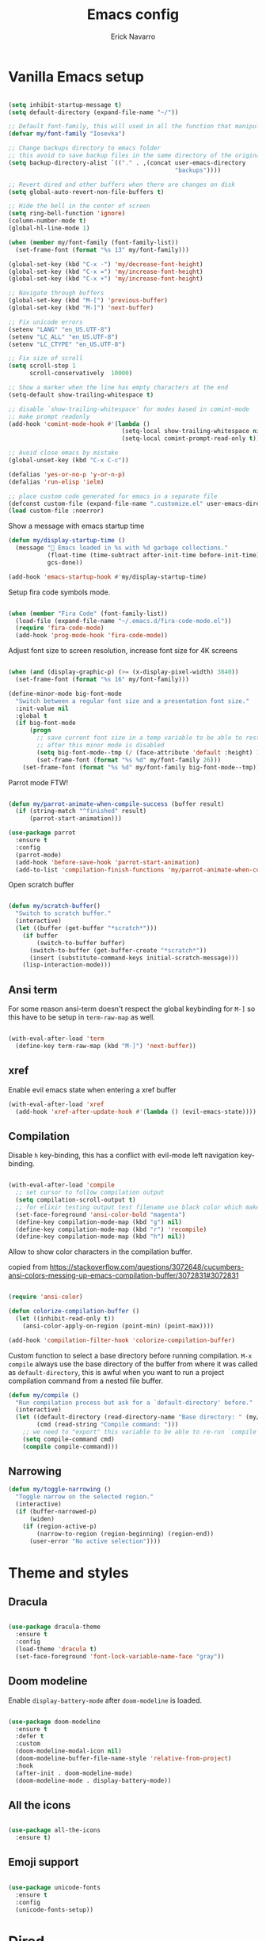 #+TITLE: Emacs config
#+AUTHOR: Erick Navarro

* Vanilla Emacs setup

#+BEGIN_SRC emacs-lisp

(setq inhibit-startup-message t)
(setq default-directory (expand-file-name "~/"))

;; Default font-family, this will used in all the function that manipulates font settings
(defvar my/font-family "Iosevka")

;; Change backups directory to emacs folder
;; this avoid to save backup files in the same directory of the original files
(setq backup-directory-alist `(("." . ,(concat user-emacs-directory
                                               "backups"))))

;; Revert dired and other buffers when there are changes on disk
(setq global-auto-revert-non-file-buffers t)

;; Hide the bell in the center of screen
(setq ring-bell-function 'ignore)
(column-number-mode t)
(global-hl-line-mode 1)

(when (member my/font-family (font-family-list))
  (set-frame-font (format "%s 13" my/font-family)))

(global-set-key (kbd "C-x -") 'my/decrease-font-height)
(global-set-key (kbd "C-x =") 'my/increase-font-height)
(global-set-key (kbd "C-x +") 'my/increase-font-height)

;; Navigate through buffers
(global-set-key (kbd "M-[") 'previous-buffer)
(global-set-key (kbd "M-]") 'next-buffer)

;; Fix unicode errors
(setenv "LANG" "en_US.UTF-8")
(setenv "LC_ALL" "en_US.UTF-8")
(setenv "LC_CTYPE" "en_US.UTF-8")

;; Fix size of scroll
(setq scroll-step 1
      scroll-conservatively  10000)

;; Show a marker when the line has empty characters at the end
(setq-default show-trailing-whitespace t)

;; disable `show-trailing-whitespace' for modes based in comint-mode
;; make prompt readonly
(add-hook 'comint-mode-hook #'(lambda ()
                                (setq-local show-trailing-whitespace nil)
                                (setq-local comint-prompt-read-only t)))

;; Avoid close emacs by mistake
(global-unset-key (kbd "C-x C-c"))

(defalias 'yes-or-no-p 'y-or-n-p)
(defalias 'run-elisp 'ielm)

;; place custom code generated for emacs in a separate file
(defconst custom-file (expand-file-name ".customize.el" user-emacs-directory))
(load custom-file :noerror)

#+END_SRC

Show a message with emacs startup time

#+begin_src emacs-lisp
(defun my/display-startup-time ()
  (message "🚀 Emacs loaded in %s with %d garbage collections."
           (float-time (time-subtract after-init-time before-init-time))
           gcs-done))

(add-hook 'emacs-startup-hook #'my/display-startup-time)
#+end_src

Setup fira code symbols mode.

#+BEGIN_SRC emacs-lisp

(when (member "Fira Code" (font-family-list))
  (load-file (expand-file-name "~/.emacs.d/fira-code-mode.el"))
  (require 'fira-code-mode)
  (add-hook 'prog-mode-hook 'fira-code-mode))

#+END_SRC

Adjust font size to screen resolution, increase font size for 4K screens

#+BEGIN_SRC emacs-lisp

(when (and (display-graphic-p) (>= (x-display-pixel-width) 3840))
  (set-frame-font (format "%s 16" my/font-family)))

#+END_SRC

#+begin_src emacs-lisp
(define-minor-mode big-font-mode
  "Switch between a regular font size and a presentation font size."
  :init-value nil
  :global t
  (if big-font-mode
      (progn
        ;; save current font size in a temp variable to be able to restore it
        ;; after this minor mode is disabled
        (setq big-font-mode--tmp (/ (face-attribute 'default :height) 10))
        (set-frame-font (format "%s %d" my/font-family 26)))
    (set-frame-font (format "%s %d" my/font-family big-font-mode--tmp))))
#+end_src

Parrot mode FTW!

#+BEGIN_SRC emacs-lisp

(defun my/parrot-animate-when-compile-success (buffer result)
  (if (string-match "^finished" result)
      (parrot-start-animation)))

(use-package parrot
  :ensure t
  :config
  (parrot-mode)
  (add-hook 'before-save-hook 'parrot-start-animation)
  (add-to-list 'compilation-finish-functions 'my/parrot-animate-when-compile-success))

#+END_SRC

Open scratch buffer

#+BEGIN_SRC emacs-lisp

(defun my/scratch-buffer()
  "Switch to scratch buffer."
  (interactive)
  (let ((buffer (get-buffer "*scratch*")))
    (if buffer
        (switch-to-buffer buffer)
      (switch-to-buffer (get-buffer-create "*scratch*"))
      (insert (substitute-command-keys initial-scratch-message)))
    (lisp-interaction-mode)))

#+END_SRC

** Ansi term

For some reason ansi-term doesn't respect the global keybinding for =M-]= so this have to be setup in =term-raw-map= as well.

#+BEGIN_SRC emacs-lisp

(with-eval-after-load 'term
  (define-key term-raw-map (kbd "M-]") 'next-buffer))

#+END_SRC

** xref

Enable evil emacs state when entering a xref buffer

#+begin_src emacs-lisp
(with-eval-after-load 'xref
  (add-hook 'xref-after-update-hook #'(lambda () (evil-emacs-state))))
#+end_src

** Compilation

Disable =h= key-binding, this has a conflict with evil-mode left navigation key-binding.

#+BEGIN_SRC emacs-lisp

(with-eval-after-load 'compile
  ;; set cursor to follow compilation output
  (setq compilation-scroll-output t)
  ;; for elixir testing output test filename use black color which makes it ineligible
  (set-face-foreground 'ansi-color-bold "magenta")
  (define-key compilation-mode-map (kbd "g") nil)
  (define-key compilation-mode-map (kbd "r") 'recompile)
  (define-key compilation-mode-map (kbd "h") nil))

#+END_SRC

Allow to show color characters in the compilation buffer.

copied from https://stackoverflow.com/questions/3072648/cucumbers-ansi-colors-messing-up-emacs-compilation-buffer/3072831#3072831

#+BEGIN_SRC emacs-lisp

(require 'ansi-color)

(defun colorize-compilation-buffer ()
  (let ((inhibit-read-only t))
    (ansi-color-apply-on-region (point-min) (point-max))))

(add-hook 'compilation-filter-hook 'colorize-compilation-buffer)

#+END_SRC

Custom function to select a base directory before running compilation. ~M-x compile~ always use the base directory of the buffer from where it was called as ~default-directory~, this is awful when you want to run a project compilation command from a nested file buffer.

#+begin_src emacs-lisp
(defun my/compile ()
  "Run compilation process but ask for a `default-directory' before."
  (interactive)
  (let ((default-directory (read-directory-name "Base directory: " (my/project-root)))
        (cmd (read-string "Compile command: ")))
    ;; we need to "export" this variable to be able to re-run `compile' command
    (setq compile-command cmd)
    (compile compile-command)))
#+end_src

** Narrowing

#+begin_src emacs-lisp
(defun my/toggle-narrowing ()
  "Toggle narrow on the selected region."
  (interactive)
  (if (buffer-narrowed-p)
      (widen)
    (if (region-active-p)
        (narrow-to-region (region-beginning) (region-end))
      (user-error "No active selection"))))
#+end_src

* Theme and styles

** Dracula

#+BEGIN_SRC emacs-lisp

(use-package dracula-theme
  :ensure t
  :config
  (load-theme 'dracula t)
  (set-face-foreground 'font-lock-variable-name-face "gray"))

#+END_SRC

** Doom modeline

Enable =display-battery-mode= after =doom-modeline= is loaded.

#+BEGIN_SRC emacs-lisp

(use-package doom-modeline
  :ensure t
  :defer t
  :custom
  (doom-modeline-modal-icon nil)
  (doom-modeline-buffer-file-name-style 'relative-from-project)
  :hook
  (after-init . doom-modeline-mode)
  (doom-modeline-mode . display-battery-mode))

#+END_SRC

** All the icons

#+BEGIN_SRC emacs-lisp

(use-package all-the-icons
  :ensure t)

#+END_SRC

** Emoji support

#+begin_src emacs-lisp

(use-package unicode-fonts
  :ensure t
  :config
  (unicode-fonts-setup))

#+end_src

* Dired

#+BEGIN_SRC emacs-lisp

(with-eval-after-load "dired"
  (define-key dired-mode-map (kbd "C-c C-e") 'wdired-change-to-wdired-mode))

#+END_SRC

** All the icons dired

#+BEGIN_SRC emacs-lisp

(use-package all-the-icons-dired
  :ensure t
  :defer t
  :hook (dired-mode . all-the-icons-dired-mode))

#+END_SRC

** Dired subtree

#+BEGIN_SRC emacs-lisp

(use-package dired-subtree
  :ensure t
  :after dired
  :config
  (define-key dired-mode-map (kbd "<tab>") 'dired-subtree-toggle))

#+END_SRC

* Editor enhancements

** Whitespace

Show special markers for tab and endline characters in ~prog-mode~

#+begin_src emacs-lisp
(use-package whitespace-mode
  :custom
  (whitespace-style '(tab-mark newline-mark))
  (whitespace-display-mappings '((newline-mark ?\n    [?¬ ?\n]  [?$ ?\n])
                                 (tab-mark     ?\t    [?» ?\t] [?\\ ?\t])))
  :hook
  (prog-mode . whitespace-mode))
#+end_src

** Deactivate extended region in visual mode

Allow to visual mode work more like vim visual highlighting.

#+begin_src emacs-lisp
(set-face-attribute 'region nil :extend nil)
#+end_src

** Dark and transparent title bar in macOS

#+BEGIN_SRC emacs-lisp

(when (memq window-system '(mac ns))
  (add-to-list 'default-frame-alist '(ns-transparent-titlebar . t))
  (add-to-list 'default-frame-alist '(ns-appearance . dark)))

#+END_SRC

** Share clipoard with OS

#+BEGIN_SRC emacs-lisp

  (use-package pbcopy
    :ensure t)

#+END_SRC

** Highlight TODO, FIXME, etc

#+BEGIN_SRC emacs-lisp

(defun my/highlight-todo-like-words ()
  (font-lock-add-keywords
   nil `(("\\<\\(FIXME\\|TODO\\)"
          1 font-lock-warning-face t))))

(add-hook 'prog-mode-hook 'my/highlight-todo-like-words)

#+END_SRC

** Load PATH environment

=exec-path-from-shell= by default uses =("-l" "-i")= when starts a new shell to get the =PATH=, =-i= option was removed to open a non interactive shell so it can be faster at startup.

#+BEGIN_SRC emacs-lisp

(use-package exec-path-from-shell
  :ensure t
  :custom
  (exec-path-from-shell-arguments '("-l"))
  (exec-path-from-shell-check-startup-files nil)
  :config
  (when (memq window-system '(mac ns))
    (exec-path-from-shell-initialize)))

#+END_SRC

** Editorconfig

#+BEGIN_SRC emacs-lisp

(use-package editorconfig
  :ensure t
  :config
  (editorconfig-mode 1))

#+END_SRC

** Snippets

#+BEGIN_SRC emacs-lisp

(use-package yasnippet
  :ensure t
  :hook ((prog-mode . yas-minor-mode)
         (conf-mode . yas-minor-mode)
         (text-mode . yas-minor-mode)
         (snippet-mode . yas-minor-mode)))

(use-package yasnippet-snippets
  :ensure t
  :after (yasnippet))

#+END_SRC

** Wakatime

#+begin_src emacs-lisp

(use-package wakatime-mode
  :ensure t
  :if (executable-find "wakatime-cli")
  :init
  (setq wakatime-cli-path (executable-find "wakatime-cli"))
  :config
  (global-wakatime-mode))

#+end_src

** Highlight thing

#+BEGIN_SRC emacs-lisp

(use-package highlight-thing
  :ensure t
  :hook
  (prog-mode . highlight-thing-mode))

#+END_SRC

** Various changes

Disable lock files

#+BEGIN_SRC emacs-lisp

(setq create-lockfiles nil)

#+END_SRC

** Reformatter

#+BEGIN_SRC emacs-lisp

(use-package reformatter
  :ensure t)

#+END_SRC

** Vterm

#+begin_src emacs-lisp

(use-package vterm
  :ensure t
  :defer t
  :hook
  (vterm-mode . (lambda ()
                  (setq-local show-trailing-whitespace nil)))
  :custom
  (vterm-module-cmake-args "-DUSE_SYSTEM_LIBVTERM=yes")
  (vterm-always-compile-module t))

#+end_src

** Toggle terminal

='project= use always the same terminal per project, this way we avoid to create a new terminal for each call to =vterm-toggle=.
='reset-window-configration= yes, it's suppose to be =configration=, for some reason it was defined like this instead of =configuration=

Also for easy access insert mode is activated right away after vterm is shown

#+begin_src emacs-lisp
(use-package vterm-toggle
  :ensure t
  :custom
  (vterm-toggle-scope 'project)
  (vterm-toggle-hide-method 'reset-window-configration)
  :hook
  (vterm-toggle-show . evil-insert-state))
#+end_src

** iSpell

Avoid check spelling in markdown code blocks

#+BEGIN_SRC emacs-lisp

(with-eval-after-load 'ispell
  (setq ispell-program-name "aspell")
  (add-to-list 'ispell-skip-region-alist
               '("^```" . "^```")))

#+END_SRC

When editing a commit message =ispell= should ignore lines that start with =#=, these lines are diff details about the commit.

#+begin_src emacs-lisp
(defun my/setup-ispell-for-commit-message ()
  "Setup `ispell-skip-region-alist' to avoid lines starting with #.
  This way diff code will be ignored when ispell run."
  (setq-local ispell-skip-region-alist (cons '("^#" . "$") ispell-skip-region-alist)))
#+end_src

** Tree sitter

Incremental code parsing for better syntax highlighting

#+begin_src emacs-lisp

(use-package tree-sitter
  :ensure t
  :hook
  (tree-sitter-after-on . tree-sitter-hl-mode)
  :config
  (global-tree-sitter-mode))

(use-package tree-sitter-langs
  :ensure t
  :defer t)

#+end_src

Run ispell in text nodes

#+begin_src emacs-lisp
(use-package tree-sitter-ispell
  :ensure t
  :defer t
  :bind (("C-x C-s" . tree-sitter-ispell-run-at-point)))
#+end_src

* Evil

#+begin_src emacs-lisp

(defun my/find-file-under-cursor ()
  "Check it the filepath under cursor is an absolute path otherwise open helm and insert the filepath."
  (interactive)
  (let ((file-path (thing-at-point 'filename t)))
    (if (file-name-absolute-p file-path)
        (find-file-at-point file-path)
      (minibuffer-with-setup-hook #'(lambda () (insert file-path))
        (helm-ls-git)))))

#+end_src

#+BEGIN_SRC emacs-lisp

(use-package evil
  :ensure t
  :init
  (setq evil-emacs-state-cursor '("white" box)
        evil-normal-state-cursor '("green" box)
        evil-visual-state-cursor '("orange" box)
        evil-insert-state-cursor '("red" bar)
        ;; use emacs-28 undo system
        evil-undo-system 'undo-redo)
  :config
  (evil-mode 1)
  (modify-syntax-entry ?_ "w")
  (define-key evil-normal-state-map (kbd "C-p") 'diff-hl-previous-hunk)
  (define-key evil-normal-state-map (kbd "C-n") 'diff-hl-next-hunk)
  (define-key evil-normal-state-map "gf" 'my/find-file-under-cursor)
  (add-hook 'prog-mode-hook #'(lambda ()
                                (modify-syntax-entry ?_ "w")))

  (face-spec-set
   'evil-ex-substitute-matches
   '((t :foreground "red"
        :strike-through t
        :weight bold)))

  (face-spec-set
   'evil-ex-substitute-replacement
   '((t
      :foreground "green"
      :weight bold))))

(use-package evil-nerd-commenter
  :ensure t
  :after (evil)
  :config
  (evilnc-default-hotkeys)
  (global-set-key (kbd "C-\-") 'evilnc-comment-operator)
  ;; avoid to auto-setup of keybindings
  (setq evilnc-use-comment-object-setup nil))

(use-package evil-surround
  :ensure t
  :after (evil)
  :config
  (global-evil-surround-mode 1))

(defun my/replace-at-point-or-region ()
  "Setup buffer replace string for word at point or active region using evil ex mode."
  (interactive)
  (let ((text (if (region-active-p)
                  (buffer-substring-no-properties (region-beginning) (region-end))
                (word-at-point))))
    (evil-ex (concat "%s/" text "/"))))

(use-package evil-leader
  :ensure t
  :after (evil)
  :config
  (global-evil-leader-mode)
  (evil-leader/set-key
    "SPC" 'helm-M-x
    "a" 'my/helm-ag-with-default-term
    "A" 'my/helm-ag-without-default-term
    "b" 'helm-buffers-list
    "c" 'vterm-toggle
    "e" 'my/find-file-in-project
    "f" 'find-file
    "g" 'magit-status
    "G" 'magit-file-dispatch
    "i" 'imenu
    "hs" 'diff-hl-stage-current-hunk
    "hk" 'diff-hl-revert-hunk
    "k" 'kill-buffer
    "l" 'display-line-numbers-mode
    "n" 'evil-buffer-new
    "N" 'my/toggle-narrowing
    "pa" 'my/copy-abs-path
    "pr" 'my/copy-relative-path
    "q" 'helm-swoop
    "r" 'my/replace-at-point-or-region
    "R" 'recompile
    "s" 'my/toggle-spanish-characters
    "t" 'persp-switch
    "w" 'my/toggle-maximize
    "x" 'my/resize-window
    "y" 'helm-show-kill-ring))

(use-package evil-matchit
  :ensure t
  :config (global-evil-matchit-mode 1))

#+END_SRC

* Utils

** Which-key

#+BEGIN_SRC emacs-lisp

(use-package which-key
  :ensure t
  :config
  (which-key-mode)
  (which-key-setup-minibuffer))

#+END_SRC

** Autopair

#+BEGIN_SRC emacs-lisp

(use-package autopair
  :ensure t
  :config
  (autopair-global-mode))

#+END_SRC

** Restclient

#+BEGIN_SRC emacs-lisp

(use-package restclient
  :ensure t
  :defer t
  :mode (("\\.http\\'" . restclient-mode))
  :bind (:map restclient-mode-map
              ("C-c C-h" . 'cloak-mode)
              ("C-c C-f" . 'json-pretty-print))) ;TODO: change to only apply json formatting when the content-type is application/json

(use-package restclient-helm
  :ensure t
  :after (restclient))

(use-package company-restclient
  :ensure t
  :after (restclient)
  :config
  (add-to-list 'company-backends 'company-restclient))

#+END_SRC

** Rainbow delimiters

#+BEGIN_SRC emacs-lisp

(use-package rainbow-delimiters
  :ensure t
  :hook
  (prog-mode . rainbow-delimiters-mode))

#+END_SRC

** XML formatter

#+BEGIN_SRC emacs-lisp

(reformatter-define xml-format
  :program "xmlformat"
  :group 'xml)

(with-eval-after-load 'nxml-mode
  (define-key nxml-mode-map (kbd "C-c C-f") 'xml-format-buffer))

#+END_SRC

** SQL formatter

Install =pgformatter= using homebrew =brew install pgformatter=

#+BEGIN_SRC emacs-lisp

(reformatter-define sql-format
  :program "pg_format")

(defun my/format-sql ()
  "Format active region otherwise format the entire buffer."
  (interactive)
  (if (region-active-p)
      (sql-format-region (region-beginning) (region-end))
    (sql-format-buffer)))

(with-eval-after-load 'sql
  (add-hook 'sql-mode-hook 'flymake-sqlfluff-load)
  (add-hook 'sql-mode-hook 'flymake-mode)
  (define-key sql-mode-map (kbd "C-c C-f") 'my/format-sql))

#+END_SRC

** SQL linter using [[https://www.sqlfluff.com][sqlfluff]]

#+begin_src emacs-lisp
(use-package flymake-sqlfluff
  :ensure t)
#+end_src

* Common packages

Used in every major mode

** Company

#+BEGIN_SRC emacs-lisp

(use-package company
  :ensure t
  :init
  (setq company-idle-delay 0.1
        company-tooltip-limit 10
        company-minimum-prefix-length 3)
  :hook (after-init . global-company-mode)
  :config
  (define-key company-active-map (kbd "C-n") 'company-select-next)
  (define-key company-active-map (kbd "C-p") 'company-select-previous))

#+END_SRC

** Flymake

Only activate =flymake= for actual projects and for =prog-mode=

#+begin_src emacs-lisp
(defun my/setup-flymake ()
  "Activate flymake only if we are inside a project."
  (when (functionp 'my/project-p)
    (flymake-mode 1)))

(add-hook 'prog-mode-hook 'my/setup-flymake)

(with-eval-after-load "flymake"
  (define-key flymake-mode-map (kbd "M-n") 'flymake-goto-next-error)
  (define-key flymake-mode-map (kbd "M-p") 'flymake-goto-prev-error))
#+end_src

** Direnv

Handle environment variables per buffer usiong a ~.envrc~ file.

#+BEGIN_SRC emacs-lisp
(use-package envrc
  :ensure t
  :config
  (envrc-global-mode)
  :bind (:map envrc-mode-map
              ("C-c C-h" . 'cloak-mode)))
#+END_SRC

** Cloak mode

Hide values that match regex patterns in ~.envrc~ and ~restclient~ files

#+begin_src emacs-lisp
(use-package cloak-mode
 :ensure t
 :custom
 (cloak-mode-patterns '((envrc-file-mode . "[a-zA-Z0-9_]+[ \t]*=[ \t]*\\(.*+\\)$")
                        (restclient-mode . "^:[^: ]+[ \t]*=[ \t]*\\(.+?\\)$")))
 (cloak-mode-mask "🙈🙈🙈")
 :config
 (global-cloak-mode))
#+end_src

** perspective.el

#+begin_src emacs-lisp

(use-package perspective
  :ensure t
  :config
  (persp-mode)
  ;; change default font-face color to be aligned with doom-mode-line
  (set-face-foreground 'persp-selected-face "green")
  ;; setup vim tab like key-bindings
  (define-key evil-normal-state-map (kbd "gt") 'persp-next)
  (define-key evil-normal-state-map (kbd "gT") 'persp-prev))

#+end_src

** Project.el

~project.el~ default prefix is ~C-x~

#+begin_src emacs-lisp
(defun my/project-edit-dir-locals ()
  "Edit .dir-locals.el file in project root."
  (interactive)
  (find-file (expand-file-name ".dir-locals.el" (my/project-root))))

(defun my/project-edit-direnv ()
  "Edit .envrc file in project root."
  (interactive)
  (find-file (expand-file-name ".envrc" (my/project-root))))

(use-package project
  :straight (:type built-in)
  :bind (:map project-prefix-map
              ("D" . 'my/project-edit-direnv)
              ("d" . 'project-dired)
              ("e" . 'my/project-edit-dir-locals)
              ("k" . 'my/project-kill-buffers)
              ("n" . 'my/project-open-new-project)
              ("p" . 'my/project-switch)))
#+end_src

Define helper functions to be used by other packages

#+begin_src emacs-lisp
(defun my/project-root ()
  "Return project root path."
  (project-current)
  ;; We need to extract third element because `project-current'
  ;; returns project's information as a list of 3 element,
  ;; for example (vc Git "project-path")
  (nth 2 (project-current)))

(defun my/project-p ()
  (project-current))

(defun my/project-name ()
  "Get project name extracting latest part of project path."
  (if (my/project-p)
      (second (reverse (split-string (my/project-root) "/")))
    nil))
#+end_src

~perspective.el~ integration, a new perspective should be "attached" to a project so it's easy to switch between them.

#+BEGIN_SRC emacs-lisp
(defun my/project-switch ()
  "Switch to a project and trigger switch action."
  (interactive)
  ;; make sure all the projects list is available to be used
  (project--ensure-read-project-list)
  ;; helm loading is deferred so we need to check if is available to be able to use it to select a project
  (unless (featurep 'helm)
    (require 'helm))
  (let* ((projects (mapcar 'car project--list))
         (choice (completing-read "Switch to project: " projects))
         (default-directory choice))
    ;; `default-directory' must be defined so `project.el' can know is in a new project
    (my/project-switch-action)))

(defun my/project-switch-action ()
  "Switch to a new perspective which name is project's name and open `helm-ls-git'."
  (interactive)
  (persp-switch (my/project-name))
  (helm-ls-git))

(defun my/project-kill-buffers ()
  "Kill all the related buffers to the current project and delete its perspective as well."
  (interactive)
  (let* ((project-name (my/project-name))
         (project (project-current))
         (buffers-to-kill (project--buffers-to-kill project)))
    (when (yes-or-no-p (format "Kill %d buffers in %s?" (length buffers-to-kill) (my/project-root)))
      ;; in case we're using eglot we shutdown its server
      (if (and (featurep 'eglot) (eglot-managed-p))
          (eglot-shutdown (eglot-current-server)))
      (mapc #'kill-buffer buffers-to-kill)
      (persp-kill project-name))))

(defun my/project-open-new-project ()
  "Open a project for the first time and add it to `project.el' projects list."
  (interactive)
  (let* ((project-path-abs (read-directory-name "Enter project root: "))
         ;; we need to define `default-directory' to be able to get the new project when `project-current' is called
         (default-directory (replace-regexp-in-string (expand-file-name "~") "~" project-path-abs)))
    (project-remember-project (project-current))
    (my/project-switch-action)))
#+END_SRC

** Helm

#+begin_src emacs-lisp

(use-package helm
  :ensure t
  :defer t
  :custom
  (helm-M-x-use-completion-styles nil)
  (helm-split-window-inside-p t)
  (helm-follow-mode-persistent t)
  (helm-buffers-show-icons t)
  :bind (:map helm-map
              ("<tab>" . 'helm-execute-persistent-action))
  :config
  (helm-mode 1))

(with-eval-after-load 'helm
  (add-to-list 'display-buffer-alist
               '("\\`\\*helm.*\\*\\'"
                 (display-buffer-in-side-window)
                 (inhibit-same-window . t)
                 (window-height . 0.4))))
#+end_src

Helm util packages

#+begin_src emacs-lisp

(defun my/helm-ag-with-default-term ()
  (interactive)
  (let ((helm-ag-insert-at-point 'word))
    (helm-ag-project-root)))

(defun my/helm-ag-without-default-term ()
  (interactive)
  (let ((helm-ag-insert-at-point nil))
    (helm-ag-project-root)))

(use-package helm-ag
  :ensure t
  :defer t)

;; `helm-source-ls-git-status' will show fiels with changes
;; `helm-c-source-ls-git' will will show all project files
(use-package helm-ls-git
  :ensure t
  :defer t
  :custom ((helm-ls-git-default-sources '(helm-source-ls-git-status
                                          helm-source-ls-git))))

(use-package helm-swoop
  :ensure t
  :defer t)

#+end_src

** Helm backup

Create backups of edited files using a git repitory. Backup folder is located in =~/.helm-backup=

#+begin_src emacs-lisp
(use-package helm-backup
  :ensure t
  :defer t
  :hook (after-save . helm-backup-versioning))
#+end_src

** Neotree

#+BEGIN_SRC emacs-lisp

(defun my/neotree-toggle ()
  "Custom function with some tweaks to be aplied when neotree opens."
  (interactive)
  (if (and (my/project-p) (not (neo-global--window-exists-p)))
      (neotree-dir (my/project-root))
    (neotree-toggle)))

(use-package neotree
  :ensure t
  :straight (neotree
             :type git
             :host github
             :repo "jaypei/emacs-neotree"
             :branch "dev")
  :custom
  (neo-window-fixed-size nil)
  (neo-fit-to-contents t)
  (neo-theme 'icons)
  (neo-autorefresh nil)
  (neo-vc-integration '(face))
  :bind (([f3] . 'my/neotree-toggle)
         :map neotree-mode-map
         ("C-w l" . 'evil-window-right)
         ("C-c C-h" . 'neotree-hidden-file-toggle)
         ("C-c C-r" . 'neotree-rename-node)))

(with-eval-after-load 'evil
  (evil-set-initial-state 'neotree-mode 'emacs))

#+END_SRC

* Meme

This package requires to have svg support in emacs, this feature relies on =librsvg= at compilation time

#+begin_src emacs-lisp

(defun my/meme-from-clipboard ()
  "Create a meme using an image from clipboard"
  (interactive)
  (unless (executable-find "pngpaste")
    (user-error "please install pngpaste"))

  (let* ((filepath (make-temp-file "clipboard" nil ".png"))
         (command (format "pngpaste %s" filepath))
         (command-stdout (shell-command-to-string command)))
    ;; pngpaste returns "" when found a valid image in the clipboard
    (unless (string-equal command-stdout "")
      (user-error (string-trim command-stdout)))

    (switch-to-buffer (get-buffer-create "*meme*"))
    (meme-mode)
    (meme--setup-image filepath)))

#+end_src

#+begin_src emacs-lisp

(use-package imgur
  :ensure t
  :defer t
  :straight (imgur
             :type git
             :host github
             :repo "myuhe/imgur.el"))

(use-package meme
  :ensure t
  :defer t
  :commands (meme-mode meme)
  :straight (meme
             :type git
             :host github
             :repo "larsmagne/meme")
  :config
  ;; fix to be able to read images, straight.el put files in a different directory so we have to
  ;; move them to the right one
  (let ((images-dest-dir (concat user-emacs-directory "straight/build/meme/images"))
        (images-source-dir (concat user-emacs-directory "straight/repos/meme/images")))
    (unless (file-directory-p images-dest-dir)
      (shell-command (format "cp -r %s %s" images-source-dir images-dest-dir)))))

#+end_src

* Orgmode

Configured variables:

- =org-latex-caption-above= puts table captions at the bottom
- =org-clock-persist= persists time even if emacs is closed
- =org-src-fontify-natively= enables syntax highlighting for code blocks
- =org-log-done= saves the timestamp when a task is done
- =org-src-preserve-indentation= when is =t= avoid to insert a left indentation in source blocks

#+begin_src emacs-lisp

(defun my/org-insert-image-from-clipboard ()
  "Insert image from clipboard using an org tag"
  (interactive)
  (let* ((image-name (read-string "Filename: " "image.png"))
         (images-folder "./images")
         (image-path (format "%s/%s" images-folder image-name)))
    (unless (file-directory-p images-folder)
      (shell-command (format "mkdir -p %s" images-folder)))
    (shell-command (format "pngpaste %s" image-path))
    (insert (format "[[file:%s]]" image-path))))

(evil-leader/set-key-for-mode 'org-mode "mii" 'my/org-insert-image-from-clipboard)

#+end_src

When I read books on Apple Books and I want to insert some quote Apple Books insert some text I don't want in my notes, this function delete that and just insert the meaning part using org quote syntax.

#+begin_src emacs-lisp

(defun my/org-insert-quote-from-apple-books ()
  "Take quote from clipboard and remove all the unnecesary text and insert
    an org quote in the current position"
  (interactive)
  (let* ((raw-value (current-kill 0 t))
         (tmp (second (split-string raw-value "“")))
         (quote-value (car (split-string tmp "”"))))
    (insert "#+begin_quote\n")
    (insert (concat quote-value "\n"))
    (insert "#+end_quote\n")))

#+end_src

#+BEGIN_SRC emacs-lisp

(defvar my/org-src-block-tmp-window-configuration nil)

(defun my/org-edit-special (&optional arg)
  "Save current window configuration before a org-edit buffer is open."
  (setq my/org-src-block-tmp-window-configuration (current-window-configuration)))

(defun my/org-edit-src-exit ()
  "Restore the window configuration that was saved before org-edit-special was called."
  (set-window-configuration my/org-src-block-tmp-window-configuration))

(with-eval-after-load 'org
  (setq org-latex-caption-above nil
        org-clock-persist 'history
        org-src-fontify-natively t
        org-src-preserve-indentation t
        org-log-done t)
  (org-clock-persistence-insinuate)

  (add-hook 'org-mode-hook #'(lambda ()
                               ;; Since emacs 27 this is needed to use shortcuts like <s to create source blocks
                               (unless (featurep 'org-tempo)
                                 (require 'org-tempo))
                               (org-indent-mode t)
                               (autopair-mode -1)))

  (advice-add 'org-edit-special :before 'my/org-edit-special)
  (advice-add 'org-edit-src-exit :after 'my/org-edit-src-exit)

  (org-babel-do-load-languages 'org-babel-load-languages
                               '((python . t)
                                 (shell . t)
                                 (lisp . t)
                                 (sql . t)
                                 (dot . t)
                                 (plantuml . t)
                                 (emacs-lisp . t))))

(use-package htmlize
  :ensure t
  :after (org))

#+END_SRC

Fix error with ~TAB~ in ~evil-mode~ in ~org-mode~ with org elements.

#+begin_src emacs-lisp
(defun my/org-tab ()
  "Run `org-cycle' only at point of an org element."
  (interactive)
  (if (org-element-at-point)
      (org-cycle)
    (evil-jump-forward)))

(with-eval-after-load 'org
  (define-key org-mode-map (kbd "<tab>") 'my/org-tab))
#+end_src

** Org-ref

#+BEGIN_SRC emacs-lisp

(use-package org-ref
  :ensure t
  :defer t
  :init
  (setq org-latex-pdf-process (list "latexmk -shell-escape -bibtex -f -pdf %f")))

#+END_SRC

** Org tree slide

A tool to show org file as an slideshow

=hide-mode-line= hide the modeline to allow to have a clean screen while using =org-tree-slide-mode=

#+begin_src emacs-lisp

(use-package hide-mode-line
  :ensure t)

#+end_src

Some tweaks to have a better looking while presenting slides

#+begin_src emacs-lisp

(defun my/org-tree-slide-setup ()
  (org-display-inline-images)
  (hide-mode-line-mode 1))

(defun my/org-tree-slide-end ()
  (org-display-inline-images)
  (hide-mode-line-mode 0))

(use-package org-tree-slide
  :ensure t
  :defer t
  :custom
  (org-image-actual-width nil)
  (org-tree-slide-activate-message "Presentation started!")
  (org-tree-slide-deactivate-message "Presentation finished!")
  :hook ((org-tree-slide-play . my/org-tree-slide-setup)
         (org-tree-slide-stop . my/org-tree-slide-end))
  :bind (:map org-tree-slide-mode-map
              ("C-<" . org-tree-slide-move-previous-tree)
              ("C->" . org-tree-slide-move-next-tree)))

#+end_src

* Latex

#+BEGIN_SRC emacs-lisp

(use-package auctex
  :ensure t
  :defer t)

(use-package latex-preview-pane
  :ensure t
  :defer t)

#+END_SRC

* Git

** Git-link

Open selected region in remote repo page

#+BEGIN_SRC emacs-lisp

(use-package git-link
  :ensure t
  :defer t)

#+END_SRC

** Git modes

This pacakge includes ~gitignore-mode~, ~gitconfig-mode~ and ~gitattributes-mode~

#+BEGIN_SRC emacs-lisp

(use-package git-modes
  :defer t
  :ensure t)

#+END_SRC

** Magit

#+BEGIN_SRC emacs-lisp

(defun my/magit-blame-quit ()
  "Restore evil state after magit blame mode is closed."
  (evil-exit-emacs-state))

(use-package magit
  :ensure t
  :custom
  ;; restore previous window configuration after a buffer is closed
  (magit-bury-buffer-function 'magit-restore-window-configuration)
  ;; open magit status buffer in the whole frame
  (magit-display-buffer-function 'magit-display-buffer-fullframe-status-v1)
  :defer t
  :config
  (advice-add 'magit-blame-quit :after 'my/magit-blame-quit)
  (add-hook 'git-commit-mode-hook 'my/setup-ispell-for-commit-message)
  (add-hook 'magit-blame-mode-hook #'(lambda () (evil-emacs-state))))

#+END_SRC

** Magit delta

Use ~delta~ tool to show diffs in magit

#+begin_src emacs-lisp
(use-package magit-delta
  :ensure t
  :if (executable-find "delta")
  :hook (magit-mode . magit-delta-mode))
#+end_src

** Forge

#+BEGIN_SRC emacs-lisp

(use-package forge
  :ensure t
  :after magit
  :config
  (add-hook 'forge-topic-mode-hook #'(lambda () (evil-emacs-state))))

#+END_SRC

** Git diff-hl

#+BEGIN_SRC emacs-lisp

(use-package diff-hl
  :ensure t
  :custom
  (diff-hl-show-staged-changes nil)
  ;; for some reason the :hook form doesn't work so we have to use :init
  :init
  (add-hook 'magit-pre-refresh-hook 'diff-hl-magit-pre-refresh)
  (add-hook 'magit-post-refresh-hook 'diff-hl-magit-post-refresh)
  (add-hook 'dired-mode-hook 'diff-hl-dired-mode)
  :config
  (global-diff-hl-mode))

#+END_SRC

** Timemachine

#+BEGIN_SRC emacs-lisp

(use-package git-timemachine
  :ensure t
  :config
  (add-hook 'git-timemachine-mode-hook #'(lambda () (evil-emacs-state))))

#+END_SRC

** Gist

#+BEGIN_SRC emacs-lisp

(use-package gist
  :ensure t
  :defer t)

#+END_SRC

** Linkode

#+BEGIN_SRC emacs-lisp

(use-package linkode
  :ensure t
  :defer t)

#+END_SRC

* Web

** Web mode

#+BEGIN_SRC emacs-lisp

(defun my/web-mode-hook ()
  (emmet-mode)
  (rainbow-delimiters-mode-disable)
  (autopair-mode -1))

(use-package web-mode
  :ensure t
  :custom
  (web-mode-enable-current-element-highlight t)
  (web-mode-enable-current-column-highlight t)
  :mode (("\\.html\\'" . web-mode)
         ("\\.html.eex\\'" . web-mode)
         ("\\.html.leex\\'" . web-mode)
         ("\\.html.heex\\'" . web-mode)
         ("\\.hbs\\'" . web-mode))
  :config
  (add-hook 'web-mode-hook 'my/web-mode-hook))

#+END_SRC

** Emmet

#+BEGIN_SRC emacs-lisp

(use-package emmet-mode
  :ensure t)

#+END_SRC

** Sass

#+BEGIN_SRC emacs-lisp

(use-package sass-mode
  :ensure t
  :defer t)

#+END_SRC

** Rainbow

#+BEGIN_SRC emacs-lisp

(use-package rainbow-mode
  :ensure t
  :hook
  ((css-mode . rainbow-mode)
   (sass-mode . rainbow-mode)
   (scss-mode . rainbow-mode)))

#+END_SRC

* Miscellaneous

#+BEGIN_SRC emacs-lisp

(use-package writeroom-mode
  :ensure t)

(use-package csv-mode
  :ensure t
  :defer t)

(use-package jsonian
  :ensure t
  :defer t)

(use-package request
  :ensure t
  :defer t)

(use-package graphql-mode
  :ensure t
  :defer t)

(defun my/k8s-apply ()
  "Apply current yaml file to the current kubernetes context."
  (interactive)
  (let ((default-directory (file-name-directory buffer-file-name)))
    (compile (format "kubectl apply -f %s" buffer-file-name))))

(use-package yaml-mode
  :ensure t
  :bind (:map yaml-mode-map
              ("C-c C-c" . 'my/k8s-apply)))

(use-package hcl-mode
  :ensure t)

;; Used for gherkin files (.feature)
(use-package feature-mode
  :ensure t
  :defer t)

(use-package toml-mode
  :ensure t
  :defer t)

(use-package nix-mode
  :ensure t
  :defer t
  :mode "\\.nix\\'")

(use-package markdown-mode
  :ensure t
  :defer t)

(use-package edit-indirect
  :ensure t
  :defer t)

(use-package dockerfile-mode
  :ensure t
  :defer t)

(use-package dumb-jump
  :ensure t
  :defer t
  :custom
  (dumb-jump-selector 'helm))

#+END_SRC

helpful, enhance help functions

#+begin_src emacs-lisp
(use-package helpful
  :ensure t
  :defer t)

;; these function have autoload annotation so they will load `helpful' package when they are called
;; because we're defined just keybindings we can just use the symbol even the function is not loaded yet
(global-set-key (kbd "C-h f") #'helpful-callable)
(global-set-key (kbd "C-h v") #'helpful-variable)
(global-set-key (kbd "C-h k") #'helpful-key)
#+end_src

Use ESC key instead C-g to close and abort

Copied from somewhere

#+BEGIN_SRC emacs-lisp

(defun minibuffer-keyboard-quit ()
  "Abort recursive edit.
  In Delete Selection mode, if the mark is active, just deactivate it;
  then it takes a second \\[keyboard-quit] to abort the minibuffer."
  (interactive)
  (if (and delete-selection-mode transient-mark-mode mark-active)
      (setq deactivate-mark  t)
    (when (get-buffer "*Completions*") (delete-windows-on "*Completions*"))
    (abort-recursive-edit)))

(with-eval-after-load 'evil
  (define-key evil-normal-state-map [escape] 'keyboard-quit)
  (define-key evil-visual-state-map [escape] 'keyboard-quit))

(define-key minibuffer-local-map [escape] 'minibuffer-keyboard-quit)
(define-key minibuffer-local-ns-map [escape] 'minibuffer-keyboard-quit)
(define-key minibuffer-local-completion-map [escape] 'minibuffer-keyboard-quit)
(define-key minibuffer-local-must-match-map [escape] 'minibuffer-keyboard-quit)
(define-key minibuffer-local-isearch-map [escape] 'minibuffer-keyboard-quit)
(global-set-key [escape] 'evil-exit-emacs-state)

#+END_SRC

Emacs Start Up Profiler

#+begin_src emacs-lisp

(use-package esup
  :ensure t)

#+end_src

* LSP

#+begin_src emacs-lisp
(use-package eglot
  :ensure nil
  :defer t
  :straight (:type built-in)
  :bind (:map eglot-mode-map
              ("C-c C-d" . 'eldoc-doc-buffer)
              ("C-c C-s" . 'xref-find-references))
  :config
  (setf (alist-get 'elixir-mode eglot-server-programs) `(,(expand-file-name "~/Code/oss/elixir-ls/release/language_server.sh"))))
#+end_src

In case we don't have eglot running we can relay on dump-jump

#+begin_src emacs-lisp
(defun my/goto-definition-dumb-jump-fallback ()
  "Go to definition using eglot when is active otherwise use dumb-jump."
  (interactive)
  (if (and (featurep 'eglot) (eglot-managed-p))
      (xref-find-definitions (thing-at-point 'symbol))
    (dumb-jump-go)))
#+end_src

* Programming languages

** Shell scripts

#+begin_src emacs-lisp
(use-package flymake-shellcheck
  :ensure t
  :defer t
  :if (executable-find "shellcheck")
  :commands flymake-shellcheck-load
  :init
  (add-hook 'sh-mode-hook 'flymake-shellcheck-load))
#+end_src

** C

=clang-format= is required for this, we can install it with =brew install clang-format=

#+begin_src emacs-lisp

(reformatter-define c-format
  :program "clang-format")

(with-eval-after-load 'cc-mode
  (define-key c-mode-map (kbd "C-c C-f") 'c-format-buffer))

#+end_src

** Python

  For each virtual environment install the following packages:

#+BEGIN_SRC sh
pip install elpy jedi flake8 epc isort
#+END_SRC

For LSP support ~python-language-server~ is required

#+begin_src sh
pip python-language-server
#+end_src

#+BEGIN_SRC emacs-lisp

(reformatter-define python-black-format
  :program "black"
  :args '("-")
  :group 'python)

(reformatter-define python-isort-format
  :program "isort"
  :args '("-")
  :group 'python)

;; we use elpy just to have `elpy-test'
(use-package elpy
  :ensure t
  :defer t
  :custom
  ;; always print stdout when running tests with pytest
  (elpy-test-pytest-runner-command '("pytest" "-s"))
  (elpy-shell-echo-input nil))

(setq python-shell-completion-native-enable nil)

(defun my/ensure-elpy-is-loaded ()
  "Check if `elpy' is loaded otherwise load it."
  (unless (featurep 'elpy)
    (require 'elpy)))

(with-eval-after-load 'python
  (evil-leader/set-key-for-mode 'python-mode "d" 'my/goto-definition-dumb-jump-fallback)
  (define-key python-mode-map (kbd "C-c C-f") 'python-black-format-buffer)
  (define-key python-mode-map (kbd "C-c C-t") 'elpy-test)
  (define-key python-mode-map (kbd "C-c C-i") 'python-isort-format-region)
  (add-hook 'python-mode-hook 'my/ensure-elpy-is-loaded))

#+END_SRC

Show a list of the available django commands and run the selected one using a compilation buffer.

#+BEGIN_SRC emacs-lisp

(defun my/run-django-command ()
  "Run a django command."
  (interactive)
  (let* ((python-bin (concat (getenv "VIRTUAL_ENV") "/bin/python"))
         (manage-py-file (concat (my/project-root) "manage.py"))
         (default-directory (my/project-root))
         (raw-help (shell-command-to-string (concat python-bin " " manage-py-file " help")))
         (splited-lines (split-string raw-help "\n"))
         (options (seq-filter #'(lambda (line) (cl-search "    " line)) splited-lines))
         (selection (completing-read "Pick django command: " (mapcar 'string-trim options)))
         (command (concat python-bin " " manage-py-file " " selection)))
    (compile command)))

#+END_SRC

** Erlang

Clone erlang source code into =~/Code/erlang/src/=

#+BEGIN_SRC sh

git clone https://github.com/erlang/otp.git ~/Code/erlang/src/

#+END_SRC

#+BEGIN_SRC emacs-lisp

(use-package erlang
  :ensure t
  :defer t
  :if (executable-find "erl")
  :config
  (setq erlang-root-dir (expand-file-name "~/Code/erlang/src"))
  (require 'erlang-start))

#+END_SRC

** Elixir

To have support for LSP we need to compile [[https://github.com/elixir-lsp/elixir-ls][elixir-ls]] and setup the generated release into ~eglot-server-programs~

#+begin_src shell
mix elixir_ls.release
#+end_src

In case project ~mix.exs~ is not in root folder we need to tell ~elixir_ls~ where is the correct location using a ~.dir-locals.el~ file.

#+begin_src emacs-lisp :tangle no
((elixir-mode . ((eglot-workspace-configuration . ((:elixirLS . (:projectDir "mix.exs dir/")))))))
#+end_src

#+BEGIN_SRC emacs-lisp

(reformatter-define elixir-format
  :program "mix"
  :args '("format" "-")
  :group 'elixir)

(defun my/elixir-format-buffer ()
  "Format elixir buffers using eglot when is active otherwise use reformatter function."
  (interactive)
  ;; eglot formatter is preferred because it will use project .formatter.exs file
  ;; regular formatter generated by reformatted will ignore that file
  (if (and (featurep 'eglot) (eglot-managed-p))
      (eglot-format-buffer)
    (elixir-format-buffer)))

(use-package elixir-mode
  :ensure t
  :bind (:map elixir-mode-map
              ("C-c C-t" . 'my/mix-run-test-at-point)
              ("C-c C-f" . 'my/elixir-format-buffer))

  :config
  (evil-leader/set-key-for-mode 'elixir-mode "d" 'my/goto-definition-dumb-jump-fallback))

#+END_SRC

Custom functions to run elixir tests.

=elixir-extra-test-env= can be set up on =.dir-locals.el=

#+BEGIN_SRC emacs-lisp

(defun my/mix-run-test (&optional scope)
  "Run elixir test for the given SCOPE."
  (interactive)
  (let* ((current-file (buffer-file-name))
         (current-line (line-number-at-pos))
         (mix-file (expand-file-name (concat (locate-dominating-file (buffer-file-name) "mix.exs") "mix.exs")))
         (default-directory (file-name-directory mix-file))
         (extra-env (if (boundp 'elixir-extra-test-env) elixir-extra-test-env ""))
         (mix-env (concat "MIX_ENV=test " extra-env)))

    (cond
     ((string-equal scope "file")
      (compile (format "%s mix test %s" mix-env current-file)))

     ((string-equal scope "at-point")
      (compile (format "%s mix test %s:%s" mix-env current-file current-line)))

     (t
      (compile (format "%s mix test" mix-env))))))


(defun my/mix-run-test-file ()
  "Run mix test over the current file."
  (interactive)
  (my/mix-run-test "file"))

(defun my/mix-run-test-at-point ()
  "Run mix test at point."
  (interactive)
  (my/mix-run-test "at-point"))

(defun my/mix-run-test-all ()
  "Run mix test at point."
  (interactive)
  (my/mix-run-test))

#+END_SRC

** LFE

#+BEGIN_SRC emacs-lisp

(use-package lfe-mode
  :ensure t
  :if (executable-find "lfe")
  :bind (:map lfe-mode-map
              ("C-c C-c" . lfe-eval-buffer))
  :init
  (defun lfe-eval-buffer ()
    "Send current buffer to inferior LFE process."
    (interactive)
    (if (eq (get-buffer-window "*inferior-lfe*") nil)
        (run-lfe nil))
    (lfe-eval-region (point-min) (point-max) nil)))

#+END_SRC

** Elm

Install Elm

#+BEGIN_SRC sh

npm -g install elm elm-format elm-oracle

#+END_SRC

#+BEGIN_SRC emacs-lisp

(use-package elm-mode
  :ensure t
  :if (executable-find "elm")
  :bind (:map elm-mode-map
              ("C-c C-d" . elm-oracle-doc-at-point))
  :config
  (add-hook 'elm-mode-hook #'elm-oracle-setup-completion)
  (add-to-list 'company-backends 'company-elm))

#+END_SRC

** Haskell

Install haskell binaries =hlint= and =hindent= and make sure =~/.local/bin/= is loaded in =PATH=.

#+BEGIN_SRC shell

stack install hlint
stack install hindent

#+END_SRC

#+BEGIN_SRC emacs-lisp

(reformatter-define haskell-format
  :program "hindent"
  :group 'haskell)

(use-package haskell-mode
  :ensure t
  :bind (:map haskell-mode-map
              ("C-c C-f" . haskell-format-buffer)
              ("C-c C-l" . haskell-process-load-file)))

(defun my/run-hlint ()
  "Run  hlint over the current project."
  (interactive)
  (let ((default-directory (my/project-root)))
    (compile "hlint .")))

(defun my/run-hlint-buffer ()
  "Run  hlint over the current buffer."
  (interactive)
  (let* ((current-file (buffer-file-name))
         (default-directory (my/project-root)))
    (compile (concat "hlint " current-file))))

#+END_SRC

** Lua

#+BEGIN_SRC emacs-lisp

(use-package lua-mode
  :ensure t
  :bind (:map lua-mode-map
              ("C-c C-b" . compile)
              ("C-c C-f" . lua-format-buffer)))

#+END_SRC

Define formatter using [[https://github.com/JohnnyMorganz/StyLua][StyLua]]

#+begin_src emacs-lisp
(reformatter-define lua-format
  :program "stylua"
  :args '("-")
  :group 'lua)
#+end_src

** Javascript

We use default =js-mode= because it has been improved in emacs 27.

*** Formattter

We need to use ~--stdin-filepath a.js~ to tell ~prettier~ to use js parser.

#+BEGIN_SRC emacs-lisp
(reformatter-define js-format
  :program "npx"
  :args '("prettier" "--stdin-filepath" "a.js"))

(with-eval-after-load 'js
  (evil-leader/set-key-for-mode 'js-mode "d" 'dumb-jump-go)
  (define-key js-mode-map (kbd "C-c C-f") 'js-format-buffer))
#+END_SRC

** Typescript

#+begin_src emacs-lisp

(use-package typescript-mode
  :ensure t
  :defer t
  :config
  (evil-leader/set-key-for-mode 'typescript-mode "d" 'dumb-jump-go))

#+end_src

** Rust

Clone rust source code into =~/Code/rust/src/=

#+BEGIN_SRC sh

git clone https://github.com/rust-lang/rust.git ~/Code/rust/src/

#+END_SRC

Install dependencies

#+BEGIN_SRC sh

cargo install rustfmt
cargo install racer

#+END_SRC

#+BEGIN_SRC emacs-lisp

(use-package rust-mode
  :ensure t
  :if (executable-find "rustc"))

(use-package cargo
  :ensure t
  :if (executable-find "cargo")
  :after rust-mode
  :bind (:map cargo-minor-mode-map
              ("C-c C-t" . cargo-process-test)
              ("C-c C-b" . cargo-process-build)
              ("C-c C-c" . cargo-process-run))
  :config
  (add-hook 'rust-mode-hook 'cargo-minor-mode))

(use-package racer
  :ensure t
  :if (executable-find "racer")
  :after rust-mode
  :custom
  (racer-rust-src-path "~/Code/rust/src/src")
  :hook ((rust-mode . racer-mode)
         (racer-mode . eldoc-mode)
         (racer-mode . company-mode))
  :config
  (evil-leader/set-key-for-mode 'rust-mode "d" 'racer-find-definition))

#+END_SRC

** Golang

Install dependencies: goimports

#+BEGIN_SRC sh
go get golang.org/x/tools/cmd/goimports
#+END_SRC

Install ~gopls~ to have LSP support using eglot

#+begin_src shell
brew install gopls
#+end_src

#+BEGIN_SRC emacs-lisp

(use-package go-mode
  :ensure t
  :if (executable-find "go")
  :bind (:map go-mode-map
              ("C-c C-t" . go-test-current-file)
              ("C-c C-c" . go-run)
              ("C-c C-f" . gofmt))
  :hook (go-mode . eglot-ensure)
  :config
  (setq gofmt-command "goimports")
  (evil-leader/set-key-for-mode 'go-mode "d" 'xref-find-definitions))

(use-package go-playground
  :ensure t
  :if (executable-find "go")
  :after go-mode
  :config
  (setq go-playground-basedir (expand-file-name "~/Code/golang/playgrounds")))

#+END_SRC

** Common lisp

#+BEGIN_SRC emacs-lisp

(defconst inferior-lisp-program (executable-find "sbcl"))

(use-package sly
  :ensure t
  :defer t)

#+END_SRC

** Clojure

#+BEGIN_SRC emacs-lisp

(defun my/clj-format-code ()
  "Format clojure code using cider commands."
  (interactive)
  (if (region-active-p)
      (cider-format-region (region-beginning) (region-end))
    (cider-format-buffer)))

(defun my/cider-repl-reset ()
  "Call (reset) in the active repl and return to the position where was called."
  (interactive)
  (save-window-excursion
    (cider-insert-in-repl "(reset)" t)))

(use-package cider
  :ensure t
  :bind (:map cider-mode-map
              ("C-c C-f" . my/clj-format-code)
              ("C-c C-r" . my/cider-repl-reset)))

(evil-leader/set-key-for-mode 'clojure-mode "d" 'cider-find-var)

(with-eval-after-load 'evil
  (evil-set-initial-state 'cider-stacktrace-mode 'emacs))

#+END_SRC

#+begin_src emacs-lisp

(use-package clj-refactor
  :ensure t
  :after cider
  :bind (:map clojure-mode-map
              ("C-c C-a" . cljr-add-project-dependency))
  :hook (clojure . clj-refactor))

#+end_src

** Emacs lisp

Enable go to definition with \ d keybinding

#+BEGIN_SRC emacs-lisp

(evil-leader/set-key-for-mode 'emacs-lisp-mode "d" 'xref-find-definitions)
(evil-leader/set-key-for-mode 'lisp-interaction-mode "d" 'xref-find-definitions)

#+END_SRC

Disable indentation with tabs for =emacs-lisp-mode=

#+begin_src emacs-lisp
(defun my/emacs-lisp-hook-setup ()
  (setq indent-tabs-mode nil))

(add-hook 'emacs-lisp-mode-hook 'my/emacs-lisp-hook-setup)
#+end_src

Enable flymake

#+begin_src emacs-lisp
(add-hook 'emacs-lisp-mode-hook 'flymake-mode-on)
#+end_src

~package-lint~, used for packages development

#+begin_src emacs-lisp
(use-package package-lint
  :ensure t
  :defer t)
#+end_src

** OCaml

#+BEGIN_SRC emacs-lisp

(use-package tuareg
  :ensure t
  :defer t)

(use-package merlin
  :ensure t
  :hook ((tuareg-mode caml-mode) . merlin-mode))

(use-package merlin-eldoc
  :ensure t
  :hook ((reason-mode tuareg-mode caml-mode) . merlin-eldoc-setup))

#+END_SRC

** Dart

#+BEGIN_SRC emacs-lisp

(reformatter-define dart-format
  :program "dart"
  :args '("format")
  :group 'dart)

(defun my/dart-run-file ()
  "Execute the code of the current file."
  (interactive)
  (compile (format "dart %s" (buffer-file-name))))

(use-package dart-mode
  :ensure t
  :if (or (executable-find "dart") (executable-find "flutter"))
  :bind (:map dart-mode-map
              ("C-c C-f" . dart-format-buffer)
              ("C-c C-c" . my/dart-run-file))
  :config
  (evil-leader/set-key-for-mode 'dart-mode "d" 'xref-find-definitions))

#+END_SRC

*** Flutter

#+begin_src emacs-lisp

(defun my/flutter-goto-logs-buffer()
  "Go to buffer logs buffer."
  (interactive)
  (let ((buffer (get-buffer flutter-buffer-name)))
    (unless buffer
      (user-error "flutter is not running."))
    (switch-to-buffer buffer)
    (goto-line (point-max))))

(use-package flutter
  :ensure t
  :after dart-mode
  :bind (:map dart-mode-map
              ("C-c C-r" . #'flutter-run-or-hot-reload)
              ("C-c C-l" . #'my/flutter-goto-logs-buffer))
  :hook (dart-mode . flutter-test-mode)
  :custom
  ;; sdk path will be the parent-parent directory of flutter cli
  (flutter-sdk-path (directory-file-name
                     (file-name-directory
                      (directory-file-name
                       (file-name-directory (executable-find "flutter")))))))

#+end_src

** F-sharp

#+BEGIN_SRC emacs-lisp

(use-package fsharp-mode
  :ensure t
  :defer t
  :if (executable-find "dotnet")
  :config
  (evil-leader/set-key-for-mode 'fsharp-mode "d" 'fsharp-ac/gotodefn-at-point))

#+END_SRC

* Writing

Custom functions to speed up writing process

** Hugo

Insert =org-link= image using clipboard value, if the current file is =blog/demo.org= it will place the resulting image into =static/images/blog/demo/image.png=.

#+begin_src emacs-lisp

(defun my/hugo-insert-image-from-clipboard ()
  "Use clipoard image and put it in a generated images folder for the current file."
  (interactive)
  (let* ((absolute-path (buffer-file-name))
         (splitted (reverse (split-string absolute-path "/")))
         (filename (replace-regexp-in-string ".org" "" (car splitted)))
         (dir (nth 1 splitted))
         (base-image-path (concat (my/project-root) "static/images"))
         (result-image-dir (format "%s/%s/%s" base-image-path dir filename))
         (result-image-name (read-string "Filename: " "image.png"))
         (full-path-result-image (format "%s/%s" result-image-dir result-image-name)))

    (shell-command (format "mkdir -p %s" result-image-dir))
    (shell-command (format "pngpaste %s" full-path-result-image))
    (insert (format "[[file:%s]]" (car (cdr (split-string full-path-result-image "static")))))))

#+end_src

* Custom functions

Manage window configurations, allows to save a "snapshot" of the current windows configuration. Also allows to restore a saved "snapshot".

#+BEGIN_SRC emacs-lisp

(defvar my/window-snapshots '())

(defun my/save-window-snapshot ()
  "Save the current window configuration into `window-snapshots` alist."
  (interactive)
  (let ((key (read-string "Enter a name for the snapshot: ")))
    (setf (alist-get key my/window-snapshots) (current-window-configuration))
    (message "%s window snapshot saved!" key)))

(defun my/get-window-snapshot (key)
  "Given a KEY return the saved value in `window-snapshots` alist."
  (let ((value (assoc key my/window-snapshots)))
    (cdr value)))

(defun my/restore-window-snapshot ()
  "Restore a window snapshot from the window-snapshots alist."
  (interactive)
  (let* ((snapshot-name (completing-read "Choose snapshot: " (mapcar #'car my/window-snapshots)))
         (snapshot (my/get-window-snapshot snapshot-name)))
    (if snapshot
        (set-window-configuration snapshot)
      (message "Snapshot %s not found" snapshot-name))))

#+END_SRC

Manipulate frame font height.

#+BEGIN_SRC emacs-lisp

(defun my/change-font-height (delta)
  "Use DELTA to increase/decrease the frame font height."
  (let* ((current-height (face-attribute 'default :height))
         (new-height (+ current-height delta)))
    (set-face-attribute 'default (selected-frame) :height new-height)))

(defun my/decrease-font-height ()
  "Decrease font height by 10."
  (interactive)
  (my/change-font-height -10))

(defun my/increase-font-height ()
  "Increase font height by 10."
  (interactive)
  (my/change-font-height +10))

#+END_SRC

#+BEGIN_SRC emacs-lisp

(defun my/find-file-in-project ()
  "Custom find file function."
  (interactive)
  (if (my/project-p)
      (helm-ls-git)
    (helm-for-files)))

(defun my/fold-buffer-when-is-too-big (max-lines)
  "Fold buffer is max lines if grater than as MAX-LINES."
  (if (> (count-lines (point-min) (point-max)) max-lines)
      (hs-hide-all)))

(defun my/toggle-maximize ()
  "Toggle maximization of current window."
  (interactive)
  (let ((register ?w))
    (if (eq (get-register register) nil)
        (progn
          (set-register register (current-window-configuration))
          (delete-other-windows))
      (progn
        (set-window-configuration (get-register register))
        (set-register register nil)))))

(defun my/venv-workon (name)
  "Active virtualenv NAME only is not setup yet."
  (unless pyvenv-virtual-env
    (pyvenv-workon name)))

(defun my/config-file ()
  "Open config file."
  (interactive)
  (find-file (expand-file-name "~/.emacs.d/bootstrap.org")))

(defun my/toggle-spanish-characters ()
  "Enable/disable alt key to allow insert spanish characters."
  (interactive)
  (if (eq ns-alternate-modifier 'meta)
      (setq ns-alternate-modifier nil)
    (setq ns-alternate-modifier 'meta)))

(defun my/change-font-size()
  "Change frame font size."
  (interactive)
  (let* ((size (read-number "New size: "))
         (font (format "%s %d" my/font-family size)))
    (set-frame-font font)))

(defun my/find-tag ()
  "Allow find a tag if the TAGS file exists, otherwise ask for create the file."
  (interactive)
  (if (my/project-p)
      (let
          ((tags-file-path (concat (my/project-root) "TAGS")))
        (if (f-exists-p tags-file-path)
            (helm-etags-select t)
          (if (yes-or-no-p "Do you want generate a TAGS file?")
              (progn
                (my/gen-etags-file (my/project-root))
                (helm-etags-select t)))))
    (message "You are not in a project.")))

(defun my/force-build-tags ()
  "Force the build of the TAGS file."
  (interactive)
  (if (my/project-p)
      (my/gen-etags-file (my/project-root))
    (message "You are not in a project.")))

(defun my/gen-etags-file (root-path)
  "Generate etags file for the ROOT-PATH folder."
  (let
      ((pattern (read-string "Enter pattern of files to be used: ")))
    (cd root-path)
    (shell-command (format "find . -name \"%s\" | etags -" pattern))))

#+END_SRC


Function to extract clocks from org buffer and filter them by month

#+BEGIN_SRC emacs-lisp

(defun my/collect-clocks ()
  "Collect all the clocks of current buffer."
  (org-element-map (org-element-parse-buffer) 'clock #'(lambda (clock) clock)))

(defun my/filter-clocks-by-month (clocks month)
  "Filter CLOCKS using MONTH value."
  (seq-filter #'(lambda (clock)
                  (eq (org-element-property :month-end (org-element-property :value clock)) month)) clocks))

(defun my/org-filter-clocks-report ()
  "Create a buffer with the tasks filtered by month."
  (interactive)
  (let* ((month (read-number "Insert month: "))
         (clocks (my/collect-clocks))
         (filtered-clocks (my/filter-clocks-by-month clocks month))
         (buffer (get-buffer-create "*clocks report*")))
    (switch-to-buffer buffer)
    (org-mode)
    (insert "* Report\n")
    (seq-map #'(lambda (clock)
                 (insert (format "CLOCK: %s\n" (org-element-property :raw-value (org-element-property :value clock))))) filtered-clocks)
    (org-clock-display)))

#+END_SRC

Copy absolute and relative path to clipboard

#+BEGIN_SRC emacs-lisp

(defun my/copy-abs-path ()
  "Copy absolute path of the buffer to clipboard"
  (interactive)
  (if buffer-file-name
      (progn
        (kill-new buffer-file-name)
        (message (format "%s copied to clipboard" buffer-file-name)))
    (message "File not saved yet")))

(defun my/copy-relative-path ()
  "Copy relative path of the buffer to clipboard"
  (interactive)
  (if (and (my/project-p) buffer-file-name)
      (let ((path (file-relative-name buffer-file-name (my/project-root))))
        (kill-new path)
        (message (format "%s copied to clipboard" path)))
    (message "File not saved yet or not inside project")))

#+END_SRC

Create a temp file with the current buffer content and render it with =eww=.

#+BEGIN_SRC emacs-lisp

(defun my/preview-buffer-in-eww ()
  "Preview buffer content in EWW."
  (interactive)
  (let* ((temp-file (make-temp-name (temporary-file-directory)))
         (path (concat temp-file ".html")))
    (write-file path)
    (kill-buffer)
    (eww-open-file path)))

#+END_SRC

Resize window: allow create a "resize mode" and use hjkl to increase/decrease width/height of the current window

#+BEGIN_SRC emacs-lisp

(defun my/resize-window ()
  "Resize window using j k h l keys."
  (interactive)
  (let ((keys-map '((?h . evil-window-decrease-width)
                    (?j . evil-window-decrease-height)
                    (?k . evil-window-increase-height)
                    (?l . evil-window-increase-width)))
        (overlay (make-overlay (point-min) (point-max) (window-buffer))))
    (let ((is-reading t))
      (overlay-put overlay 'face '((t (:foreground "gray40"))))
      (while is-reading
        (let ((action (alist-get (read-key) keys-map)))
          (if action
              (apply action '(1))
            (setq is-reading nil)
            (delete-overlay overlay)))))))

#+END_SRC

Kill the current buffer and delete the related file

#+BEGIN_SRC emacs-lisp

(defun my/delete-close-file ()
  "Delete the current file and kill its buffer."
  (interactive)
  (when buffer-file-name
    (delete-file buffer-file-name)
    (kill-buffer)))

#+END_SRC

Generate daily report for work.

#+BEGIN_SRC emacs-lisp

(defun my/daily-template ()
  "Create a markdown formatter daily report."
  (interactive)
  (let* ((day (format-time-string "%A"))
         (prev-label-text (if (equal day "Monday") "Viernes" "Ayer"))
         (prev (read-string (concat prev-label-text ": ")))
         (today (read-string "Hoy: "))
         (problems (read-string "Impedimentos: ")))
    (kill-new (format "*%s*: %s\n*Hoy*: %s\n*Impedimentos*: %s" prev-label-text prev today problems))))

#+END_SRC

Copy json text from clipboard in a new buffer and format it

#+begin_src emacs-lisp
(defun my/copy-and-format-json-from-clipboard ()
  "Copy content from clipboard and format it in a new buffer."
  (interactive)
  (let ((buffer (generate-new-buffer "tmp.json")))
    (with-current-buffer buffer
      (yank)
      (jsonian-mode)
      (json-pretty-print-buffer))
    (set-window-buffer nil buffer)))
#+end_src

** MacOS

Functions to open Finder using current file or current project.

#+BEGIN_SRC emacs-lisp

(defun my/open-finder-at (path)
  "Open Finder app with the given PATH."
  (let* ((finder (executable-find "open"))
	 (command (format "%s %s" finder path)))
    (shell-command command)))

(defun my/open-project-in-finder ()
  "Open current project in Finder app."
  (interactive)
  (if (my/project-p)
      (my/open-finder-at (my/project-root))
    (message "There is no active project.")))

(defun my/open-current-file-in-finder ()
  "Open current file in Finder."
  (interactive)
  (let ((file (buffer-file-name)))
    (if file
        (my/open-finder-at (file-name-directory file))
      (message "Buffer has not been saved yet!"))))

#+END_SRC

Open current file with an macOS app. Installed macOS apps will be listed using helm

#+BEGIN_SRC emacs-lisp

(defun my/macos-open-file-with ()
  "Open current file with and macOS installed app."
  (interactive)
  (let* ((apps-list (directory-files "/Applications" nil "\\.app$"))
         (selected-app (completing-read "Choose an application: " apps-list)))
    (shell-command (format "open %s -a '%s'" (buffer-file-name) selected-app))))

#+END_SRC

Open the current file with macOS =open= command. This will open the file with the default app configured for the type of file.

#+BEGIN_SRC emacs-lisp

(defun my/macos-open-current-file ()
  (interactive)
  (shell-command (format "open %s" (buffer-file-name))))

#+END_SRC

Save image from clipboard to path.

#+begin_src emacs-lisp

(defun my/save-image-from-clipboard ()
  "Save image from clipboard to the given path."
  (interactive)
  (unless (executable-find "pngpaste")
    (user-error "Install pngpaste to continue"))
  (let* ((path (read-file-name ""))
         (command (format "pngpaste %s" path)))
    (shell-command command)
    (kill-new path)))

#+end_src
